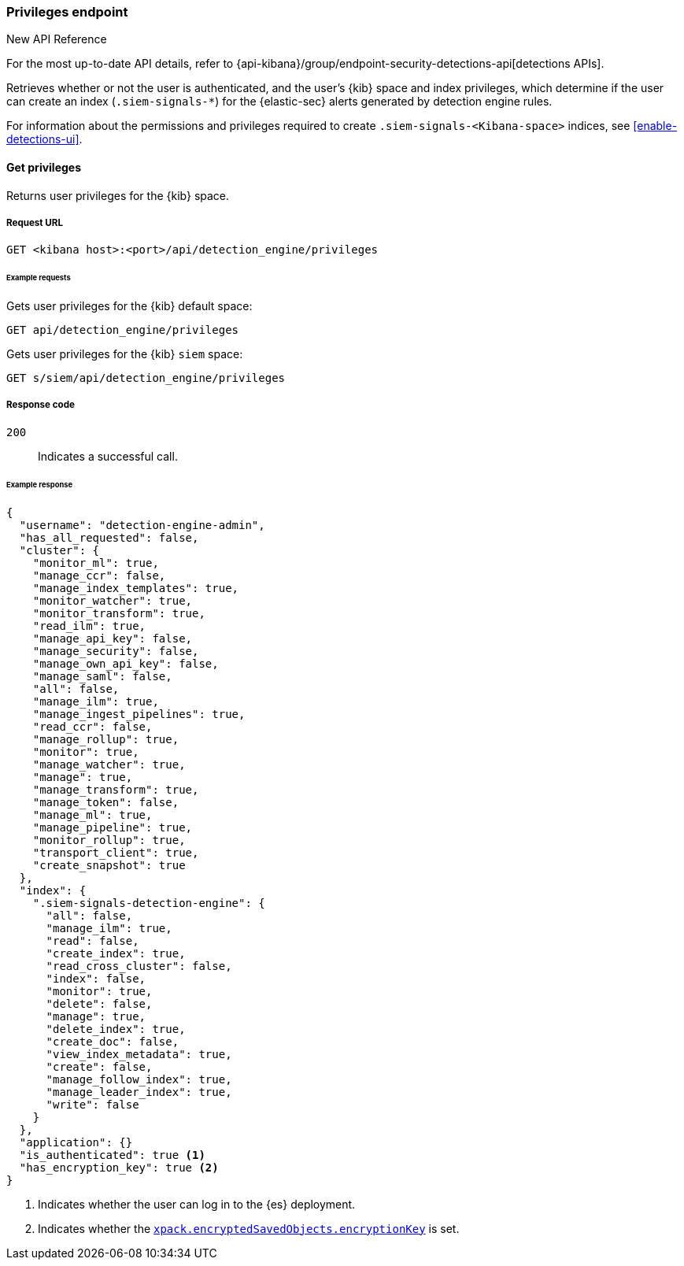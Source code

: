 [[privileges-api-overview]]
[role="xpack"]
=== Privileges endpoint

.New API Reference
[sidebar]
--
For the most up-to-date API details, refer to {api-kibana}/group/endpoint-security-detections-api[detections APIs].
--

Retrieves whether or not the user is authenticated, and the user's {kib} space
and index privileges, which determine if the user can create an index
(`.siem-signals-*`) for the {elastic-sec} alerts generated by detection engine rules.

For information about the permissions and privileges required to create
`.siem-signals-<Kibana-space>` indices, see <<enable-detections-ui>>.

==== Get privileges

Returns user privileges for the {kib} space.

===== Request URL

`GET <kibana host>:<port>/api/detection_engine/privileges`

====== Example requests

Gets user privileges for the {kib} default space:

[source,console]
--------------------------------------------------
GET api/detection_engine/privileges
--------------------------------------------------
// KIBANA

Gets user privileges for the {kib} `siem` space:

[source,console]
--------------------------------------------------
GET s/siem/api/detection_engine/privileges
--------------------------------------------------
// KIBANA

===== Response code

`200`::
    Indicates a successful call.

====== Example response

[source,js]
--------------------------------------------------
{
  "username": "detection-engine-admin",
  "has_all_requested": false,
  "cluster": {
    "monitor_ml": true,
    "manage_ccr": false,
    "manage_index_templates": true,
    "monitor_watcher": true,
    "monitor_transform": true,
    "read_ilm": true,
    "manage_api_key": false,
    "manage_security": false,
    "manage_own_api_key": false,
    "manage_saml": false,
    "all": false,
    "manage_ilm": true,
    "manage_ingest_pipelines": true,
    "read_ccr": false,
    "manage_rollup": true,
    "monitor": true,
    "manage_watcher": true,
    "manage": true,
    "manage_transform": true,
    "manage_token": false,
    "manage_ml": true,
    "manage_pipeline": true,
    "monitor_rollup": true,
    "transport_client": true,
    "create_snapshot": true
  },
  "index": {
    ".siem-signals-detection-engine": {
      "all": false,
      "manage_ilm": true,
      "read": false,
      "create_index": true,
      "read_cross_cluster": false,
      "index": false,
      "monitor": true,
      "delete": false,
      "manage": true,
      "delete_index": true,
      "create_doc": false,
      "view_index_metadata": true,
      "create": false,
      "manage_follow_index": true,
      "manage_leader_index": true,
      "write": false
    }
  },
  "application": {}
  "is_authenticated": true <1>
  "has_encryption_key": true <2>
}
--------------------------------------------------
<1> Indicates whether the user can log in to the {es} deployment.
<2> Indicates whether the
<<detections-permissions, `xpack.encryptedSavedObjects.encryptionKey`>> is
set.
